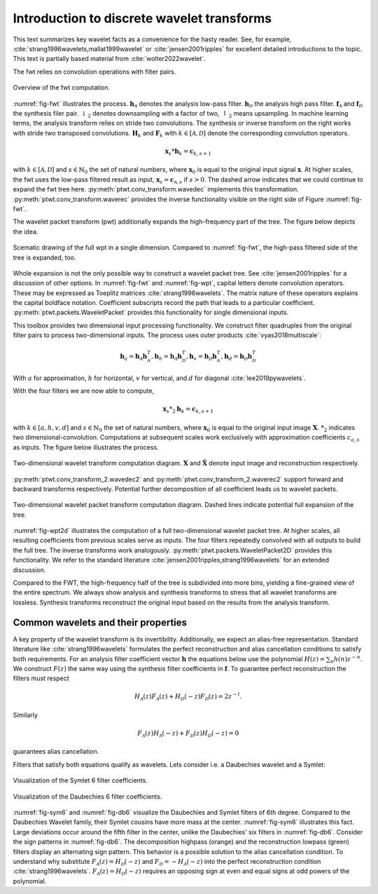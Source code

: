 Introduction to discrete wavelet transforms
===========================================

This text summarizes key wavelet facts as a convenience for the hasty reader.
See, for example, :cite:`strang1996wavelets,mallat1999wavelet`
or :cite:`jensen2001ripples` for excellent detailed introductions to the topic.
This text is partially based material from :cite:`wolter2022wavelet`.

The fwt relies on convolution operations with filter pairs.

.. _fig-fwt:

.. figure:: figures/fwt.png
   :scale: 50 %
   :alt: fast wavelet transform computation diagram.
   :align: center

   Overview of the fwt computation.


:numref:`fig-fwt` illustrates the process. :math:`\mathbf{h}_\mathcal{A}` denotes the analysis low-pass filter.
:math:`\mathbf{h}_\mathcal{D}` the analysis high pass filter.
:math:`\mathbf{f}_\mathcal{A}` and :math:`\mathbf{f}_\mathcal{D}` the synthesis filer pair.
:math:`\downarrow_2` denotes downsampling with a factor of two, :math:`\uparrow_2` means upsampling.
In machine learning terms, the analysis transform relies on stride two convolutions.
The synthesis or inverse transform on the right works with stride two transposed convolutions.
:math:`\mathbf{H}_{k}` and :math:`\mathbf{F}_{k}` with :math:`k \in [\mathcal{A}, \mathcal{D}]`
denote the corresponding convolution operators.

.. math::
  \mathbf{x}_s * \mathbf{h}_k = \mathbf{c}_{k, s+1}

with :math:`k \in [\mathcal{A}, \mathcal{D}]` and :math:`s \in \mathbb{N}_0` the set of natural numbers,
where :math:`\mathbf{x}_0` is equal to
the original input signal :math:`\mathbf{x}`. At higher scales, the fwt uses the low-pass filtered result as input,
:math:`\mathbf{x}_s = \mathbf{c}_{\mathcal{A}, s}` if :math:`s > 0`.
The dashed arrow indicates that we could continue to expand the fwt tree here.
:py:meth:`ptwt.conv_transform.wavedec` implements this transformation.
:py:meth:`ptwt.conv_transform.waverec` provides the inverse functionality visible
on the right side of Figure :numref:`fig-fwt`.

The wavelet packet transform (pwt) additionally expands the high-frequency part of the tree.
The figure below depicts the idea.

.. _fig-wpt:

.. figure:: figures/packets_1d.png
   :scale: 50 %
   :alt: wavelet packet transform computation diagram.
   :align: center

   Scematic drawing of the full wpt in a single dimension. Compared to :numref:`fig-fwt`, the high-pass filtered side of the tree is expanded, too.

Whole expansion is not the only possible way to construct a wavelet packet tree.
See :cite:`jensen2001ripples` for a discussion of other options.
In :numref:`fig-fwt` and :numref:`fig-wpt`, capital letters denote convolution operators.
These may be expressed as Toeplitz matrices :cite:`strang1996wavelets`.
The matrix nature of these operators explains the capital boldface notation.
Coefficient subscripts record the path that leads to a particular coefficient.
:py:meth:`ptwt.packets.WaveletPacket` provides this functionality for single dimensional inputs.


This toolbox provides two dimensional input processing functionality.
We construct filter quadruples from the original filter pairs to process two-dimensional inputs.
The process uses outer products :cite:`vyas2018multiscale`:

.. math::
    \mathbf{h}_{a} = \mathbf{h}_\mathcal{A}\mathbf{h}_\mathcal{A}^T,
    \mathbf{h}_{h} = \mathbf{h}_\mathcal{A}\mathbf{h}_\mathcal{D}^T,
    \mathbf{h}_{v} = \mathbf{h}_\mathcal{D}\mathbf{h}_\mathcal{A}^T,
    \mathbf{h}_{d} = \mathbf{h}_\mathcal{D}\mathbf{h}_\mathcal{D}^T

With :math:`a` for approximation, :math:`h` for horizontal,
:math:`v` for vertical, and :math:`d` for diagonal :cite:`lee2019pywavelets`.

With the four filters we are now able to compute,

.. math::
  \mathbf{x}_s *_2 \mathbf{h}_k = \mathbf{c}_{k, s+1}

with :math:`k \in [a, h, v, d]` and :math:`s \in \mathbb{N}_0` the set of natural numbers,
where :math:`\mathbf{x}_0` is equal to
the original input image :math:`\mathbf{X}`. :math:`*_2` indicates two dimensional-convolution.
Computations at subsequent scales work exclusively with approximation coefficients :math:`c_{a, s}` as inputs.
The figure below illustrates the process.

.. _fig-fwt2d:

.. figure:: figures/fwt_2d.png
   :scale: 45 %
   :alt: 2d wavelet transform computation diagram.
   :align: center

   Two-dimensional wavelet transform computation diagram. :math:`\mathbf{X}` and :math:`\hat{\mathbf{X}}` denote input image and
   reconstruction respectively.


:py:meth:`ptwt.conv_transform_2.wavedec2` and :py:meth:`ptwt.conv_transform_2.waverec2` support forward
and backward transforms respectively. Potential further decomposition of all coefficient leads us to
wavelet packets.


.. _fig-wpt2d:

.. figure:: figures/packets_2d.png
   :scale: 45 %
   :alt: 2d wavelet packet transform computation diagram.
   :align: center

   Two-dimensional wavelet packet transform computation diagram. Dashed lines indicate potential full expansion of the tree.

:numref:`fig-wpt2d` illustrates the computation of a full two-dimensional wavelet packet tree.
At higher scales, all resulting coefficients from previous scales serve as inputs.
The four filters repeatedly convolved with all outputs to build the full tree. The inverse transforms work analogously.
:py:meth:`ptwt.packets.WaveletPacket2D` provides this functionality.
We refer to the standard literature :cite:`jensen2001ripples,strang1996wavelets` for an extended discussion.

Compared to the FWT, the high-frequency half of the tree is subdivided into more bins,
yielding a fine-grained view of the entire spectrum.
We always show analysis and synthesis transforms to stress that all wavelet transforms are lossless.
Synthesis transforms reconstruct the original input based on the results from the analysis transform.

Common wavelets and their properties
------------------------------------

A key property of the wavelet transform is its invertibility. Additionally, we expect an alias-free representation.
Standard literature like :cite:`strang1996wavelets` formulates the perfect reconstruction
and alias cancellation conditions to satisfy both requirements.
For an analysis filter coefficient vector :math:`\mathbf{h}`
the equations below use the polynomial :math:`H(z) = \sum_n h(n)z^{-n}`.
We construct :math:`F(z)` the same way using the synthesis filter coefficients in :math:`\mathbf{f}`.
To guarantee perfect reconstruction the filters must respect

.. math::
    H_\mathcal{A}(z)F_\mathcal{A}(z) + H_\mathcal{D}(-z)F_\mathcal{D}(z) = 2z^{-l}.

Similarly

.. _eq-alias:

.. math::
  F_\mathcal{A}(z)H_\mathcal{A}(-z) + F_\mathcal{D}(z)H_\mathcal{D}(-z) = 0

guarantees alias cancellation.

Filters that satisfy both equations qualify as wavelets. Lets consider i.e. a Daubechies wavelet and a Symlet:

.. _fig-sym6:

.. figure:: figures/sym6.png
   :scale: 45 %
   :alt: sym6 filter values
   :align: center

   Visualization of the Symlet 6 filter coefficients.


.. _fig-db6:

.. figure:: figures/db6.png
   :scale: 45 %
   :alt: 2d wavelet packet transform computation diagram.
   :align: center

   Visualization of the Daubechies 6 filter coefficients.

:numref:`fig-sym6` and :numref:`fig-db6` visualize the Daubechies and Symlet filters of 6th degree.
Compared to the Daubechies Wavelet family, their Symlet cousins have more mass at the center.
:numref:`fig-sym6` illustrates this fact. Large deviations occur around the fifth filter in the center,
unlike the Daubechies' six filters in :numref:`fig-db6`.
Consider the sign patterns in :numref:`fig-db6`.
The decomposition highpass (orange) and the reconstruction lowpass (green) filters display an alternating sign pattern.
This behavior is a possible solution to the alias cancellation condition.
To understand why substitute :math:`F_\mathcal{A}(z) = H_\mathcal{D}(-z)` and :math:`F_\mathcal{D} = -H_\mathcal{A}(-z)`
into the perfect reconstruction condition :cite:`strang1996wavelets`.
:math:`F_\mathcal{A}(z) = H_\mathcal{D}(-z)` requires an opposing sign
at even and equal signs at odd powers of the polynomial.

